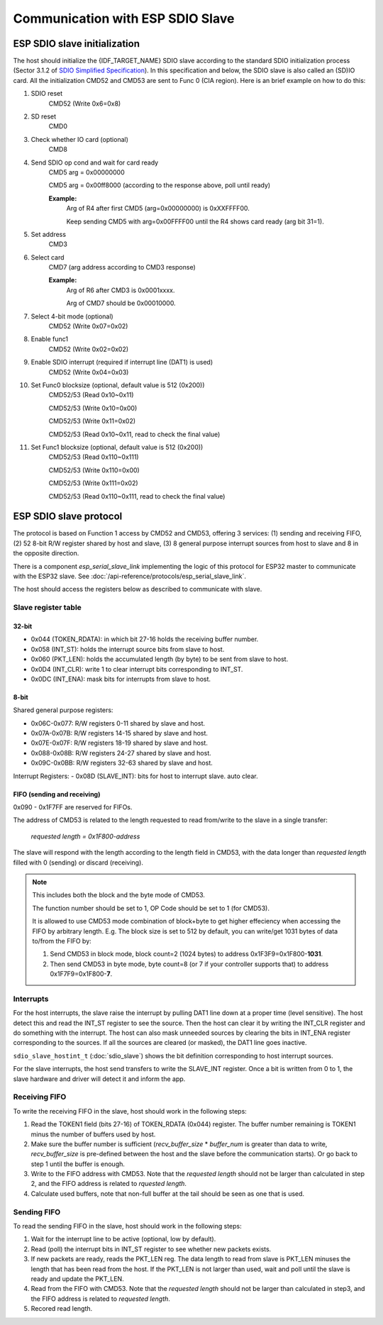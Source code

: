 Communication with ESP SDIO Slave
====================================

.. _esp_slave_init:

ESP SDIO slave initialization
------------------------------

.. only:: esp32s2

    .. note::

        {IDF_TARGET_NAME} does not have a SDIO peripheral.

The host should initialize the {IDF_TARGET_NAME} SDIO slave according to the standard
SDIO initialization process (Sector 3.1.2 of `SDIO Simplified
Specification <https://www.sdcard.org/downloads/pls/>`_). In this specification
and below, the SDIO slave is also called an (SD)IO card. All the
initialization CMD52 and CMD53 are sent to Func 0 (CIA region). Here is an
brief example on how to do this:

1. SDIO reset
    CMD52 (Write 0x6=0x8)

2. SD reset
    CMD0

3. Check whether IO card (optional)
    CMD8

4. Send SDIO op cond and wait for card ready
    CMD5 arg = 0x00000000

    CMD5 arg = 0x00ff8000 (according to the response above, poll until ready)

    **Example:**
        Arg of R4 after first CMD5 (arg=0x00000000) is 0xXXFFFF00.

        Keep sending CMD5 with arg=0x00FFFF00 until the R4 shows card ready (arg bit 31=1).

5. Set address
    CMD3

6. Select card
    CMD7 (arg address according to CMD3 response)

    **Example:**
        Arg of R6 after CMD3 is 0x0001xxxx.

        Arg of CMD7 should be 0x00010000.

7. Select 4-bit mode (optional)
    CMD52 (Write 0x07=0x02)

8. Enable func1
    CMD52 (Write 0x02=0x02)

9. Enable SDIO interrupt (required if interrupt line (DAT1) is used)
    CMD52 (Write 0x04=0x03)

10. Set Func0 blocksize (optional, default value is 512 (0x200))
     CMD52/53 (Read 0x10~0x11)

     CMD52/53 (Write 0x10=0x00)

     CMD52/53 (Write 0x11=0x02)

     CMD52/53 (Read 0x10~0x11, read to check the final value)

11. Set Func1 blocksize (optional, default value is 512 (0x200))
     CMD52/53 (Read 0x110~0x111)

     CMD52/53 (Write 0x110=0x00)

     CMD52/53 (Write 0x111=0x02)

     CMD52/53 (Read 0x110~0x111, read to check the final value)

.. _esp_slave_protocol_layer:

ESP SDIO slave protocol
-----------------------

The protocol is based on Function 1 access by CMD52 and CMD53, offering 3 services: (1) sending and receiving FIFO, (2) 52 8-bit R/W
register shared by host and slave, (3) 8 general purpose interrupt sources from host to slave and 8 in the opposite direction.

There is a component `esp_serial_slave_link` implementing the logic of this protocol for
ESP32 master to communicate with the ESP32 slave. See :doc:`/api-reference/protocols/esp_serial_slave_link`.

The host should access the registers below as described to communicate with slave.

Slave register table
^^^^^^^^^^^^^^^^^^^^

32-bit
#######

- 0x044 (TOKEN_RDATA): in which bit 27-16 holds the receiving buffer number.
- 0x058 (INT_ST): holds the interrupt source bits from slave to host.
- 0x060 (PKT_LEN): holds the accumulated length (by byte) to be sent from slave to host.
- 0x0D4 (INT_CLR): write 1 to clear interrupt bits corresponding to INT_ST.
- 0x0DC (INT_ENA): mask bits for interrupts from slave to host.

8-bit
#####

Shared general purpose registers:

- 0x06C-0x077: R/W registers 0-11 shared by slave and host.
- 0x07A-0x07B: R/W registers 14-15 shared by slave and host.
- 0x07E-0x07F: R/W registers 18-19 shared by slave and host.
- 0x088-0x08B: R/W registers 24-27 shared by slave and host.
- 0x09C-0x0BB: R/W registers 32-63 shared by slave and host.

Interrupt Registers:
- 0x08D (SLAVE_INT): bits for host to interrupt slave. auto clear.

FIFO (sending and receiving)
############################

0x090 - 0x1F7FF are reserved for FIFOs.

The address of CMD53 is related to the length requested to read from/write to
the slave in a single transfer:

    *requested length = 0x1F800-address*

The slave will respond with the length according to the length field in
CMD53, with the data longer than *requested length* filled with 0 (sending)
or discard (receiving).

.. note:: This includes both the block and the byte mode of CMD53.

    The function number should be set to 1, OP Code should be set to 1 (for CMD53).

    It is allowed to use CMD53 mode combination of block+byte to get higher
    effeciency when accessing the FIFO by arbitrary length. E.g. The block
    size is set to 512 by default, you can write/get 1031 bytes of data
    to/from the FIFO by:

    1. Send CMD53 in block mode, block count=2 (1024 bytes) to address
       0x1F3F9=0x1F800-**1031**.
    2. Then send CMD53 in byte mode, byte count=8 (or 7 if your controller
       supports that) to address 0x1F7F9=0x1F800-**7**.

Interrupts
^^^^^^^^^^

For the host interrupts, the slave raise the interrupt by pulling DAT1 line down at a proper time (level sensitive).
The host detect this and read the INT_ST register to see the source. Then the host can clear it by writing the INT_CLR
register and do something with the interrupt. The host can also mask unneeded sources by clearing the bits in INT_ENA
register corresponding to the sources. If all the sources are cleared (or masked), the DAT1 line goes inactive.

``sdio_slave_hostint_t`` (:doc:`sdio_slave`) shows the bit definition corresponding to host interrupt sources.

For the slave interrupts, the host send transfers to write the SLAVE_INT register. Once a bit is written from 0 to 1,
the slave hardware and driver will detect it and inform the app.

Receiving FIFO
^^^^^^^^^^^^^^

To write the receiving FIFO in the slave, host should work in the following steps:

1. Read the TOKEN1 field (bits 27-16) of TOKEN_RDATA (0x044) register. The buffer number remaining is TOKEN1 minus
   the number of buffers used by host.
2. Make sure the buffer number is sufficient (*recv_buffer_size* * *buffer_num* is greater than data to write, *recv_buffer_size*
   is pre-defined between the host and the slave before the communication starts). Or go back to step 1 until the buffer
   is enough.
3. Write to the FIFO address with CMD53. Note that the *requested length* should not be larger than calculated in step 2,
   and the FIFO address is related to *rquested length*.
4. Calculate used buffers, note that non-full buffer at the tail should be seen as one that is used.

Sending FIFO
^^^^^^^^^^^^

To read the sending FIFO in the slave, host should work in the following steps:

1. Wait for the interrupt line to be active (optional, low by default).
2. Read (poll) the interrupt bits in INT_ST register to see whether new packets exists.
3. If new packets are ready, reads the PKT_LEN reg. The data length to read from slave is PKT_LEN minuses the length
   that has been read from the host. If the PKT_LEN is not larger than used, wait and poll until the slave is ready and
   update the PKT_LEN.
4. Read from the FIFO with CMD53. Note that the *requested length* should not be larger than calculated in step3, and
   the FIFO address is related to *requested length*.
5. Recored read length.

